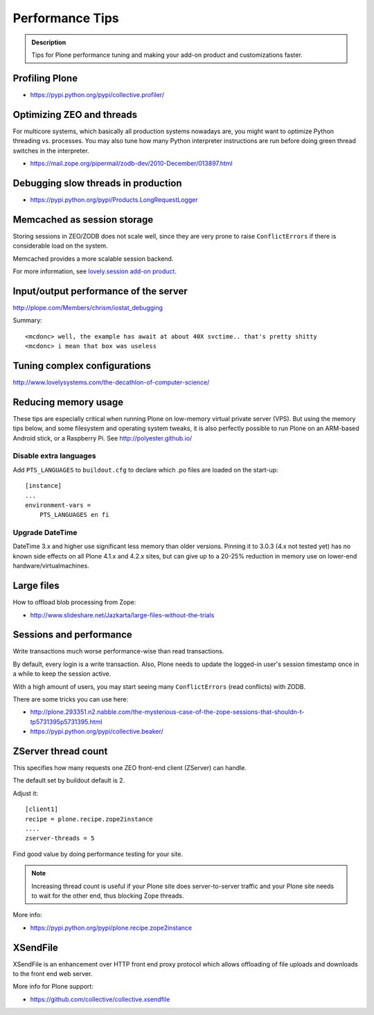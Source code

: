 ================
Performance Tips
================


.. admonition:: Description

    Tips for Plone performance tuning and making your add-on product and
    customizations faster.

Profiling Plone
===============

* https://pypi.python.org/pypi/collective.profiler/

Optimizing ZEO and threads
===========================

For multicore systems, which basically all production systems nowadays are,
you might want to optimize Python threading vs. processes. You may also tune
how many Python interpreter instructions are run before doing green thread
switches in the interpreter.

* https://mail.zope.org/pipermail/zodb-dev/2010-December/013897.html

Debugging slow threads in production
====================================

* https://pypi.python.org/pypi/Products.LongRequestLogger

Memcached as session storage
============================

Storing sessions in ZEO/ZODB does not scale well, since they are very prone
to raise ``ConflictErrors`` if there is considerable load on the system.

Memcached provides a more scalable session backend.

For more information, see
`lovely.session add-on product <https://pypi.python.org/pypi/lovely.session/0.2.2>`_.

Input/output performance of the server
======================================

http://plope.com/Members/chrism/iostat_debugging

Summary::

    <mcdonc> well, the example has await at about 40X svctime.. that's pretty shitty
    <mcdonc> i mean that box was useless


Tuning complex configurations
=============================

http://www.lovelysystems.com/the-decathlon-of-computer-science/

Reducing memory usage
=====================

These tips are especially critical when running Plone on low-memory virtual
private server (VPS). But using the memory tips below, and some filesystem and operating system tweaks,
it is also perfectly possible to run Plone on an ARM-based Android stick, or a Raspberry Pi. See http://polyester.github.io/

Disable extra languages
-----------------------

Add ``PTS_LANGUAGES`` to ``buildout.cfg`` to declare which .po files are loaded on the start-up::

        [instance]
        ...
        environment-vars =
            PTS_LANGUAGES en fi

Upgrade DateTime
----------------

DateTime 3.x and higher use significant less memory than older versions. Pinning it to 3.0.3 (4.x not tested yet) has no
known side effects on all Plone 4.1.x and 4.2.x sites, but can give up to a 20-25% reduction in memory use on lower-end hardware/virtualmachines.


Large files
===========

How to offload blob processing from Zope:

* http://www.slideshare.net/Jazkarta/large-files-without-the-trials


Sessions and performance
========================

Write transactions much worse performance-wise than read transactions.

By default, every login is a write transaction. Also, Plone needs to update
the logged-in user's session timestamp once in a while to keep the session
active.

With a high amount of users, you may start seeing many ``ConflictErrors``
(read conflicts) with ZODB.

There are some tricks you can use here:

* http://plone.293351.n2.nabble.com/the-mysterious-case-of-the-zope-sessions-that-shouldn-t-tp5731395p5731395.html

* https://pypi.python.org/pypi/collective.beaker/

ZServer thread count
====================

This specifies how many requests one ZEO front-end client (ZServer) can
handle.

The default set by buildout default is 2.

Adjust it::

        [client1]
        recipe = plone.recipe.zope2instance
        ....
        zserver-threads = 5

Find good value by doing performance testing for your site.

.. note::

    Increasing thread count is useful if your Plone site does
    server-to-server traffic and your Plone site needs to wait for the other
    end, thus blocking Zope threads.

More info:

* https://pypi.python.org/pypi/plone.recipe.zope2instance

XSendFile
=========

XSendFile is an enhancement over HTTP front end proxy protocol which allows
offloading of file uploads and downloads to the front end web server.

More info for Plone support:

* https://github.com/collective/collective.xsendfile
